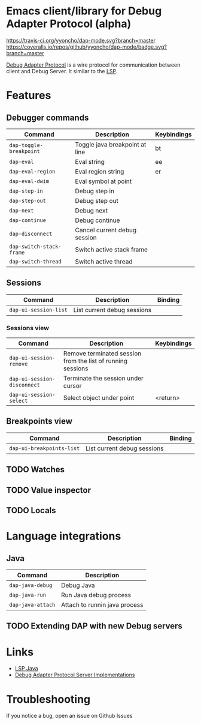 * Emacs client/library for Debug Adapter Protocol (alpha)

  [[https://travis-ci.org/yyoncho/dap-mode][https://travis-ci.org/yyoncho/dap-mode.svg?branch=master]]
  [[https://coveralls.io/github/yyoncho/dap-mode?branch=master][https://coveralls.io/repos/github/yyoncho/dap-mode/badge.svg?branch=master]]

  [[https://code.visualstudio.com/docs/extensionAPI/api-debugging][Debug Adapter Protocol]] is a wire protocol for communication between client and Debug Server. It similar to the [[https://github.com/Microsoft/language-server-protocol][LSP]].

* Features
** Debugger commands
   | Command                  | Description                    | Keybindings |
   |--------------------------+--------------------------------+-------------|
   | ~dap-toggle-breakpoint~  | Toggle java breakpoint at line | bt          |
   | ~dap-eval~               | Eval string                    | ee          |
   | ~dap-eval-region~        | Eval region string             | er          |
   | ~dap-eval-dwim~          | Eval symbol at point           |             |
   | ~dap-step-in~            | Debug step in                  |             |
   | ~dap-step-out~           | Debug step out                 |             |
   | ~dap-next~               | Debug next                     |             |
   | ~dap-continue~           | Debug continue                 |             |
   | ~dap-disconnect~         | Cancel current debug session   |             |
   | ~dap-switch-stack-frame~ | Switch active stack frame      |             |
   | ~dap-switch-thread~      | Switch active thread           |             |
** Sessions
   | Command               | Description                 | Binding |
   |-----------------------+-----------------------------+---------|
   | ~dap-ui-session-list~ | List current debug sessions |         |

*** Sessions view
    | Command                     | Description                                                 | Keybindings |
    |-----------------------------+-------------------------------------------------------------+-------------|
    | ~dap-ui-session-remove~     | Remove terminated session from the list of running sessions |             |
    | ~dap-ui-session-disconnect~ | Terminate the session under cursor                          |             |
    | ~dap-ui-session-select~     | Select object under point                                   | <return>    |

** Breakpoints view
   | Command                   | Description                 | Binding |
   |---------------------------+-----------------------------+---------|
   | ~dap-ui-breakpoints-list~ | List current debug sessions |         |

** TODO Watches
** TODO Value inspector
** TODO Locals
* Language integrations
** Java
   | Command           | Description                   |
   |-------------------+-------------------------------|
   | ~dap-java-debug~  | Debug Java                    |
   | ~dap-java-run~    | Run Java debug process        |
   | ~dap-java-attach~ | Attach to runnin java process |
** TODO Extending DAP with new Debug servers
* Links
- [[https://github.com/emacs-lsp/lsp-java][LSP Java]]
- [[https://github.com/Microsoft/vscode-debugadapter-node/wiki/VS-Code-Debug-Protocol-Implementations][Debug Adapter Protocol Server Implementations]]
* Troubleshooting
 If you notice a bug, open an issue on Github Issues
